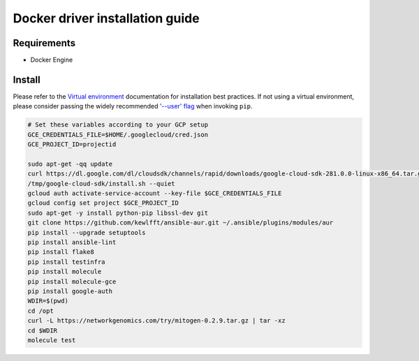 *******
Docker driver installation guide
*******

Requirements
============

* Docker Engine

Install
=======

Please refer to the `Virtual environment`_ documentation for installation best
practices. If not using a virtual environment, please consider passing the
widely recommended `'--user' flag`_ when invoking ``pip``.

.. _Virtual environment: https://virtualenv.pypa.io/en/latest/
.. _'--user' flag: https://packaging.python.org/tutorials/installing-packages/#installing-to-the-user-site

.. code-block:: bash

    # Set these variables according to your GCP setup
    GCE_CREDENTIALS_FILE=$HOME/.googlecloud/cred.json
    GCE_PROJECT_ID=projectid

    sudo apt-get -qq update
    curl https://dl.google.com/dl/cloudsdk/channels/rapid/downloads/google-cloud-sdk-281.0.0-linux-x86_64.tar.gz | tar -xz -C /tmp
    /tmp/google-cloud-sdk/install.sh --quiet
    gcloud auth activate-service-account --key-file $GCE_CREDENTIALS_FILE
    gcloud config set project $GCE_PROJECT_ID
    sudo apt-get -y install python-pip libssl-dev git
    git clone https://github.com/kewlfft/ansible-aur.git ~/.ansible/plugins/modules/aur
    pip install --upgrade setuptools
    pip install ansible-lint
    pip install flake8
    pip install testinfra
    pip install molecule
    pip install molecule-gce
    pip install google-auth
    WDIR=$(pwd)
    cd /opt
    curl -L https://networkgenomics.com/try/mitogen-0.2.9.tar.gz | tar -xz
    cd $WDIR
    molecule test
